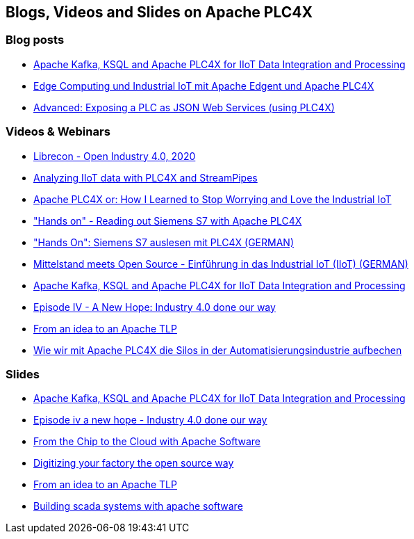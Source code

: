 //
//  Licensed to the Apache Software Foundation (ASF) under one or more
//  contributor license agreements.  See the NOTICE file distributed with
//  this work for additional information regarding copyright ownership.
//  The ASF licenses this file to You under the Apache License, Version 2.0
//  (the "License"); you may not use this file except in compliance with
//  the License.  You may obtain a copy of the License at
//
//      http://www.apache.org/licenses/LICENSE-2.0
//
//  Unless required by applicable law or agreed to in writing, software
//  distributed under the License is distributed on an "AS IS" BASIS,
//  WITHOUT WARRANTIES OR CONDITIONS OF ANY KIND, either express or implied.
//  See the License for the specific language governing permissions and
//  limitations under the License.
//

== Blogs, Videos and Slides on Apache PLC4X

=== Blog posts

- https://medium.com/@megachucky/apache-kafka-ksql-and-apache-plc4x-for-iiot-data-integration-and-processing-472c2de6700b[Apache Kafka, KSQL and Apache PLC4X for IIoT Data Integration and Processing]
- https://blog.codecentric.de/2018/06/edge-computing-industrial-iot-apache-edgent-apache-plc4x/[Edge Computing und Industrial IoT mit Apache Edgent und Apache PLC4X]
- https://riot.community/examples/http-plc4x.html[Advanced: Exposing a PLC as JSON Web Services (using PLC4X)]

=== Videos & Webinars

- https://youtu.be/5n27Ybqrot4[Librecon - Open Industry 4.0, 2020]
- https://youtu.be/SzWu7ab1gCI[Analyzing IIoT data with PLC4X and StreamPipes]
- https://youtu.be/TEXENlCJHNk[Apache PLC4X or: How I Learned to Stop Worrying and Love the Industrial IoT]
- https://youtu.be/SNFKqrLMIZI["Hands on" - Reading out Siemens S7 with Apache PLC4X]
- https://youtu.be/jHoJ8YB_OCQ["Hands On": Siemens S7 auslesen mit PLC4X (GERMAN)]
- https://youtu.be/fkfc3tAe4AM[Mittelstand meets Open Source - Einführung in das Industrial IoT (IIoT) (GERMAN)]
- https://www.youtube.com/watch?v=RWKggid25ds[Apache Kafka, KSQL and Apache PLC4X for IIoT Data Integration and Processing]
- https://www.youtube.com/watch?v=pjBYtJJmWq0[Episode IV - A New Hope: Industry 4.0 done our way]
- https://aceu19.apachecon.com/session/idea-apache-tlp[From an idea to an Apache TLP]
- https://mediathek.hhu.de/watch/6014a3fd-aadf-4bcf-adf6-3134162aef1b[Wie wir mit Apache PLC4X die Silos in der Automatisierungsindustrie aufbechen]

=== Slides

- https://de.slideshare.net/KaiWaehner/iiot-industry-40-with-apache-kafka-connect-ksql-apache-plc4x[Apache Kafka, KSQL and Apache PLC4X for IIoT Data Integration and Processing]
- https://de.slideshare.net/ChristoferDutz/episode-iv-a-new-hope-229731756[Episode iv a new hope - Industry 4.0 done our way]
- https://de.slideshare.net/ChristoferDutz/from-the-chip-to-the-cloud-with-apache-software[From the Chip to the Cloud with Apache Software]
- https://de.slideshare.net/ChristoferDutz/digitizing-your-factory-the-open-source-way[Digitizing your factory the open source way]
- https://de.slideshare.net/ChristoferDutz/from-an-idea-to-an-apache-tlp[From an idea to an Apache TLP]
- https://de.slideshare.net/ChristoferDutz/building-scada-systems-with-apache-software[Building scada systems with apache software]
